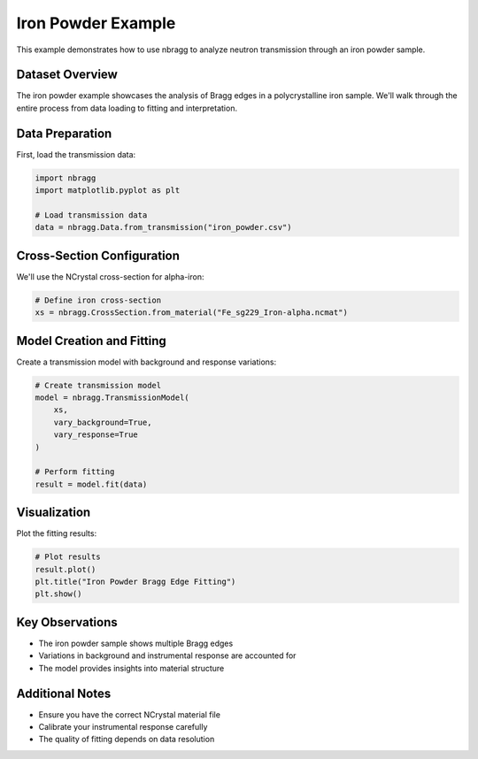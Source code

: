 ============
Iron Powder Example
============

This example demonstrates how to use nbragg to analyze neutron transmission through an iron powder sample.

Dataset Overview
----------------

The iron powder example showcases the analysis of Bragg edges in a polycrystalline iron sample. We'll walk through the entire process from data loading to fitting and interpretation.

Data Preparation
----------------

First, load the transmission data:

.. code-block:: python

    import nbragg
    import matplotlib.pyplot as plt

    # Load transmission data
    data = nbragg.Data.from_transmission("iron_powder.csv")

Cross-Section Configuration
---------------------------

We'll use the NCrystal cross-section for alpha-iron:

.. code-block:: python

    # Define iron cross-section
    xs = nbragg.CrossSection.from_material("Fe_sg229_Iron-alpha.ncmat")

Model Creation and Fitting
--------------------------

Create a transmission model with background and response variations:

.. code-block:: python

    # Create transmission model
    model = nbragg.TransmissionModel(
        xs, 
        vary_background=True, 
        vary_response=True
    )

    # Perform fitting
    result = model.fit(data)

Visualization
-------------

Plot the fitting results:

.. code-block:: python

    # Plot results
    result.plot()
    plt.title("Iron Powder Bragg Edge Fitting")
    plt.show()

Key Observations
----------------

- The iron powder sample shows multiple Bragg edges
- Variations in background and instrumental response are accounted for
- The model provides insights into material structure

Additional Notes
----------------

- Ensure you have the correct NCrystal material file
- Calibrate your instrumental response carefully
- The quality of fitting depends on data resolution